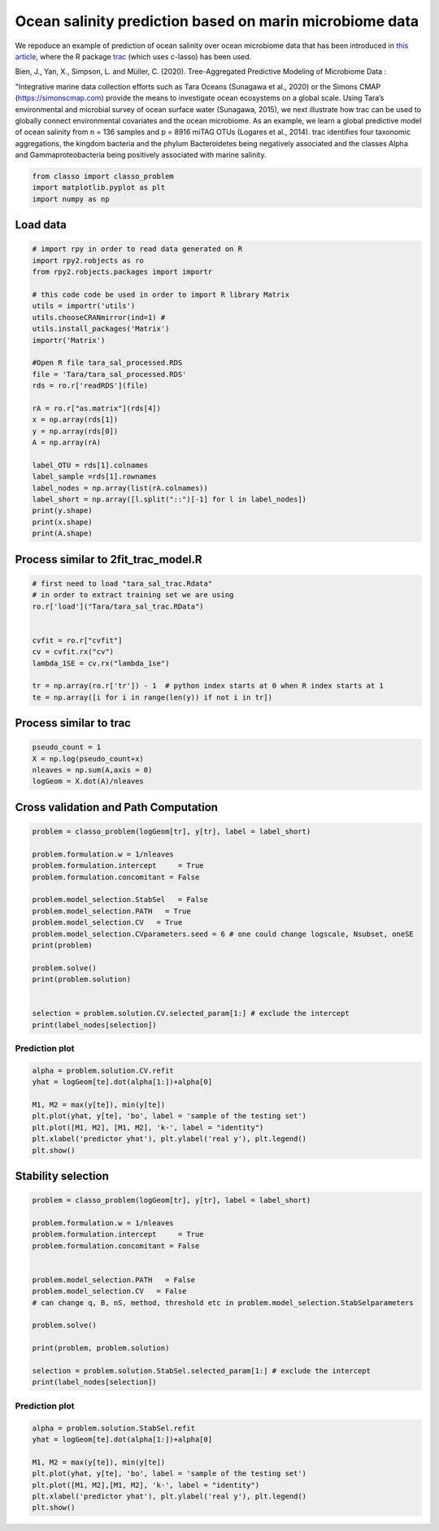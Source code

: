 .. only:: html

    .. note::
        :class: sphx-glr-download-link-note

        Click :ref:`here <sphx_glr_download_auto_examples_plot_Tara_example.py>`     to download the full example code
    .. rst-class:: sphx-glr-example-title

    .. _sphx_glr_auto_examples_plot_Tara_example.py:


Ocean salinity prediction based on marin microbiome data
=========================================================

We repoduce an example of prediction of ocean salinity over ocean microbiome data
that has been introduced in `this article <https://www.biorxiv.org/content/10.1101/2020.09.01.277632v1.full>`_,
where the R package `trac <https://github.com/jacobbien/trac>`_ (which uses c-lasso)
has been used. 



Bien, J., Yan, X., Simpson, L. and Müller, C. (2020).
Tree-Aggregated Predictive Modeling of Microbiome Data :

"Integrative marine data collection efforts such as Tara Oceans (Sunagawa et al., 2020)
or the Simons CMAP (https://simonscmap.com)
provide the means to investigate ocean ecosystems on a global scale.
Using Tara’s environmental and microbial survey of ocean surface water (Sunagawa, 2015),
we next illustrate how trac can be used to globally connect environmental covariates
and the ocean microbiome. As an example, we learn a global predictive model of ocean salinity
from n = 136 samples and p = 8916 miTAG OTUs (Logares et al., 2014).
trac identifies four taxonomic aggregations,
the kingdom bacteria and the phylum Bacteroidetes being negatively associated
and the classes Alpha and Gammaproteobacteria being positively associated with marine salinity.


.. code-block:: default


    from classo import classo_problem
    import matplotlib.pyplot as plt
    import numpy as np


Load data
^^^^^^^^^^^^^^^^^^^


.. code-block:: default


    # import rpy in order to read data generated on R
    import rpy2.robjects as ro
    from rpy2.robjects.packages import importr

    # this code code be used in order to import R library Matrix
    utils = importr('utils')    
    utils.chooseCRANmirror(ind=1) #
    utils.install_packages('Matrix')
    importr('Matrix')

    #Open R file tara_sal_processed.RDS
    file = 'Tara/tara_sal_processed.RDS'
    rds = ro.r['readRDS'](file)

    rA = ro.r["as.matrix"](rds[4])
    x = np.array(rds[1])
    y = np.array(rds[0])
    A = np.array(rA)

    label_OTU = rds[1].colnames
    label_sample =rds[1].rownames
    label_nodes = np.array(list(rA.colnames))
    label_short = np.array([l.split("::")[-1] for l in label_nodes])
    print(y.shape)
    print(x.shape)
    print(A.shape)


Process similar to 2fit_trac_model.R
^^^^^^^^^^^^^^^^^^^^^^^^^^^^^^^^^^^^^^^^^^


.. code-block:: default


    # first need to load "tara_sal_trac.Rdata"
    # in order to extract training set we are using
    ro.r['load']("Tara/tara_sal_trac.RData")


    cvfit = ro.r["cvfit"]
    cv = cvfit.rx("cv")
    lambda_1SE = cv.rx("lambda_1se")

    tr = np.array(ro.r['tr']) - 1  # python index starts at 0 when R index starts at 1
    te = np.array([i for i in range(len(y)) if not i in tr])



Process similar to trac
^^^^^^^^^^^^^^^^^^^^^^^^^^^^


.. code-block:: default



    pseudo_count = 1
    X = np.log(pseudo_count+x)
    nleaves = np.sum(A,axis = 0)
    logGeom = X.dot(A)/nleaves


Cross validation and Path Computation
^^^^^^^^^^^^^^^^^^^^^^^^^^^^^^^^^^^^^^^


.. code-block:: default


    problem = classo_problem(logGeom[tr], y[tr], label = label_short)

    problem.formulation.w = 1/nleaves
    problem.formulation.intercept     = True
    problem.formulation.concomitant = False

    problem.model_selection.StabSel   = False
    problem.model_selection.PATH   = True
    problem.model_selection.CV   = True
    problem.model_selection.CVparameters.seed = 6 # one could change logscale, Nsubset, oneSE
    print(problem)

    problem.solve()
    print(problem.solution)


    selection = problem.solution.CV.selected_param[1:] # exclude the intercept
    print(label_nodes[selection])


Prediction plot
""""""""""""""""""""


.. code-block:: default

    alpha = problem.solution.CV.refit
    yhat = logGeom[te].dot(alpha[1:])+alpha[0]

    M1, M2 = max(y[te]), min(y[te])
    plt.plot(yhat, y[te], 'bo', label = 'sample of the testing set')
    plt.plot([M1, M2], [M1, M2], 'k-', label = "identity")
    plt.xlabel('predictor yhat'), plt.ylabel('real y'), plt.legend()
    plt.show()


Stability selection
^^^^^^^^^^^^^^^^^^^^^^^^^^^


.. code-block:: default


    problem = classo_problem(logGeom[tr], y[tr], label = label_short)

    problem.formulation.w = 1/nleaves
    problem.formulation.intercept     = True
    problem.formulation.concomitant = False


    problem.model_selection.PATH   = False
    problem.model_selection.CV   = False
    # can change q, B, nS, method, threshold etc in problem.model_selection.StabSelparameters

    problem.solve()

    print(problem, problem.solution)

    selection = problem.solution.StabSel.selected_param[1:] # exclude the intercept
    print(label_nodes[selection])


Prediction plot
""""""""""""""""""""


.. code-block:: default


    alpha = problem.solution.StabSel.refit
    yhat = logGeom[te].dot(alpha[1:])+alpha[0]

    M1, M2 = max(y[te]), min(y[te])
    plt.plot(yhat, y[te], 'bo', label = 'sample of the testing set')
    plt.plot([M1, M2],[M1, M2], 'k-', label = "identity")
    plt.xlabel('predictor yhat'), plt.ylabel('real y'), plt.legend()
    plt.show()

.. rst-class:: sphx-glr-timing

   **Total running time of the script:** ( 0 minutes  0.000 seconds)


.. _sphx_glr_download_auto_examples_plot_Tara_example.py:


.. only :: html

 .. container:: sphx-glr-footer
    :class: sphx-glr-footer-example



  .. container:: sphx-glr-download sphx-glr-download-python

     :download:`Download Python source code: plot_Tara_example.py <plot_Tara_example.py>`



  .. container:: sphx-glr-download sphx-glr-download-jupyter

     :download:`Download Jupyter notebook: plot_Tara_example.ipynb <plot_Tara_example.ipynb>`


.. only:: html

 .. rst-class:: sphx-glr-signature

    `Gallery generated by Sphinx-Gallery <https://sphinx-gallery.github.io>`_
